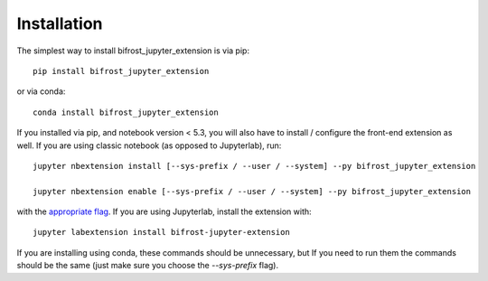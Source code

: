 
.. _installation:

Installation
============


The simplest way to install bifrost_jupyter_extension is via pip::

    pip install bifrost_jupyter_extension

or via conda::

    conda install bifrost_jupyter_extension


If you installed via pip, and notebook version < 5.3, you will also have to
install / configure the front-end extension as well. If you are using classic
notebook (as opposed to Jupyterlab), run::

    jupyter nbextension install [--sys-prefix / --user / --system] --py bifrost_jupyter_extension

    jupyter nbextension enable [--sys-prefix / --user / --system] --py bifrost_jupyter_extension

with the `appropriate flag`_. If you are using Jupyterlab, install the extension
with::

    jupyter labextension install bifrost-jupyter-extension

If you are installing using conda, these commands should be unnecessary, but If
you need to run them the commands should be the same (just make sure you choose the
`--sys-prefix` flag).


.. links

.. _`appropriate flag`: https://jupyter-notebook.readthedocs.io/en/stable/extending/frontend_extensions.html#installing-and-enabling-extensions
